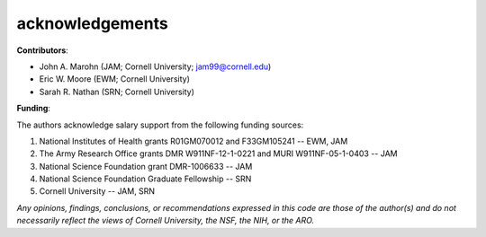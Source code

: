 acknowledgements
================

**Contributors**: 

* John A. Marohn (JAM; Cornell University; `jam99@cornell.edu <mailto:jam99@cornell.edu>`__)

* Eric W. Moore (EWM; Cornell University)

* Sarah R. Nathan (SRN; Cornell University)

**Funding**:

The authors acknowledge salary support from the following funding sources:  

#. National Institutes of Health grants R01GM070012 and F33GM105241 -- EWM, JAM

#. The Army Research Office grants DMR W911NF-12-1-0221 and MURI W911NF-05-1-0403 -- JAM

#. National Science Foundation grant DMR-1006633 -- JAM

#. National Science Foundation Graduate Fellowship -- SRN

#. Cornell University -- JAM, SRN 

*Any opinions, findings, conclusions, or recommendations expressed in this code are those of the author(s) and do not necessarily reflect the views of Cornell University, the NSF, the NIH, or the ARO.*

